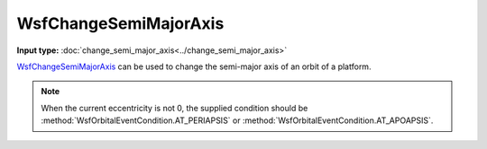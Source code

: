 .. ****************************************************************************
.. CUI
..
.. The Advanced Framework for Simulation, Integration, and Modeling (AFSIM)
..
.. The use, dissemination or disclosure of data in this file is subject to
.. limitation or restriction. See accompanying README and LICENSE for details.
.. ****************************************************************************

WsfChangeSemiMajorAxis
----------------------

.. class:: WsfChangeSemiMajorAxis inherits WsfOrbitalManeuver

**Input type:** :doc:`change_semi_major_axis<../change_semi_major_axis>`

WsfChangeSemiMajorAxis_ can be used to change the semi-major axis of an orbit of a platform.

.. method:: static WsfChangeSemiMajorAxis Construct(WsfOrbitalEventCondition aCondition, double aFinalSMA)

   Static method to create a WsfChangeSemiMajorAxis_ using a specific condition and a final semi-major axis length (m).

.. note:: When the current eccentricity is not 0, the supplied condition should
          be :method:`WsfOrbitalEventCondition.AT_PERIAPSIS` or :method:`WsfOrbitalEventCondition.AT_APOAPSIS`.
